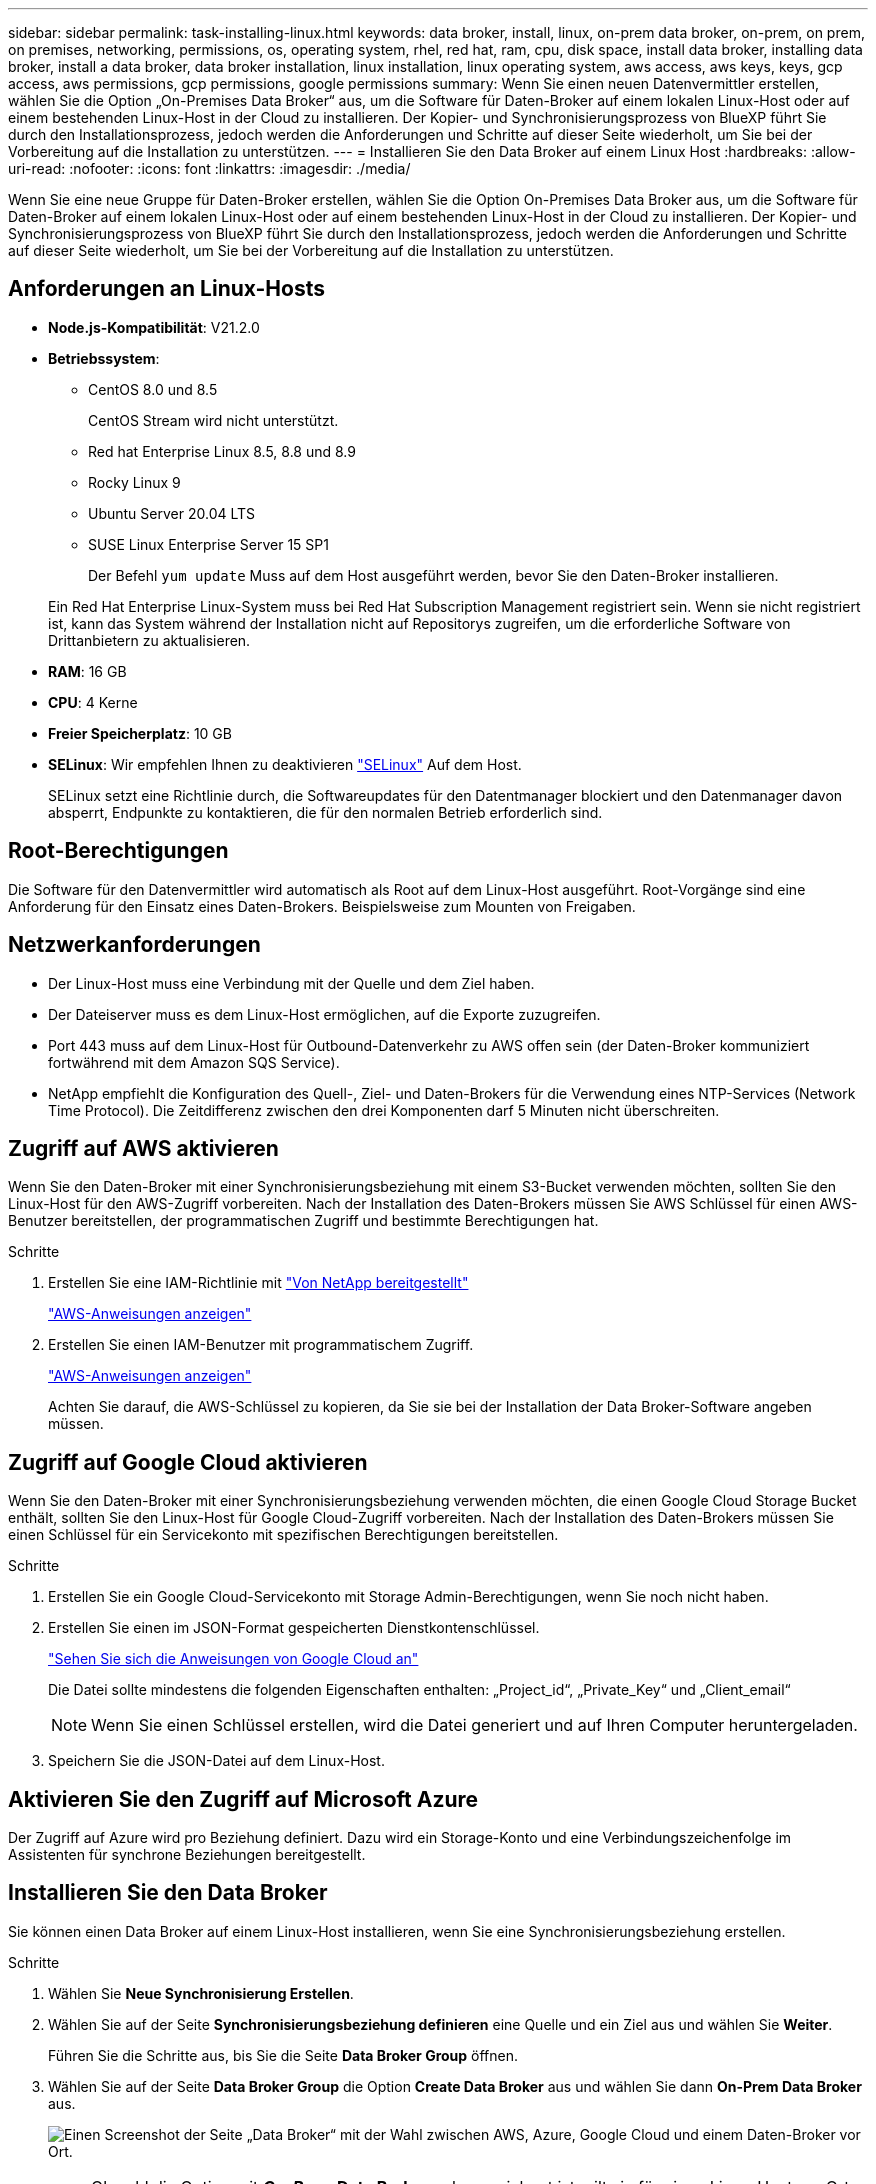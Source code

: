 ---
sidebar: sidebar 
permalink: task-installing-linux.html 
keywords: data broker, install, linux, on-prem data broker, on-prem, on prem, on premises, networking, permissions, os, operating system, rhel, red hat, ram, cpu, disk space, install data broker, installing data broker, install a data broker, data broker installation, linux installation, linux operating system, aws access, aws keys, keys, gcp access, aws permissions, gcp permissions, google permissions 
summary: Wenn Sie einen neuen Datenvermittler erstellen, wählen Sie die Option „On-Premises Data Broker“ aus, um die Software für Daten-Broker auf einem lokalen Linux-Host oder auf einem bestehenden Linux-Host in der Cloud zu installieren. Der Kopier- und Synchronisierungsprozess von BlueXP führt Sie durch den Installationsprozess, jedoch werden die Anforderungen und Schritte auf dieser Seite wiederholt, um Sie bei der Vorbereitung auf die Installation zu unterstützen. 
---
= Installieren Sie den Data Broker auf einem Linux Host
:hardbreaks:
:allow-uri-read: 
:nofooter: 
:icons: font
:linkattrs: 
:imagesdir: ./media/


[role="lead"]
Wenn Sie eine neue Gruppe für Daten-Broker erstellen, wählen Sie die Option On-Premises Data Broker aus, um die Software für Daten-Broker auf einem lokalen Linux-Host oder auf einem bestehenden Linux-Host in der Cloud zu installieren. Der Kopier- und Synchronisierungsprozess von BlueXP führt Sie durch den Installationsprozess, jedoch werden die Anforderungen und Schritte auf dieser Seite wiederholt, um Sie bei der Vorbereitung auf die Installation zu unterstützen.



== Anforderungen an Linux-Hosts

* *Node.js-Kompatibilität*: V21.2.0
* *Betriebssystem*:
+
** CentOS 8.0 und 8.5
+
CentOS Stream wird nicht unterstützt.

** Red hat Enterprise Linux 8.5, 8.8 und 8.9
** Rocky Linux 9
** Ubuntu Server 20.04 LTS
** SUSE Linux Enterprise Server 15 SP1
+
Der Befehl `yum update` Muss auf dem Host ausgeführt werden, bevor Sie den Daten-Broker installieren.

+
Ein Red Hat Enterprise Linux-System muss bei Red Hat Subscription Management registriert sein. Wenn sie nicht registriert ist, kann das System während der Installation nicht auf Repositorys zugreifen, um die erforderliche Software von Drittanbietern zu aktualisieren.



* *RAM*: 16 GB
* *CPU*: 4 Kerne
* *Freier Speicherplatz*: 10 GB
* *SELinux*: Wir empfehlen Ihnen zu deaktivieren https://selinuxproject.org/["SELinux"^] Auf dem Host.
+
SELinux setzt eine Richtlinie durch, die Softwareupdates für den Datentmanager blockiert und den Datenmanager davon absperrt, Endpunkte zu kontaktieren, die für den normalen Betrieb erforderlich sind.





== Root-Berechtigungen

Die Software für den Datenvermittler wird automatisch als Root auf dem Linux-Host ausgeführt. Root-Vorgänge sind eine Anforderung für den Einsatz eines Daten-Brokers. Beispielsweise zum Mounten von Freigaben.



== Netzwerkanforderungen

* Der Linux-Host muss eine Verbindung mit der Quelle und dem Ziel haben.
* Der Dateiserver muss es dem Linux-Host ermöglichen, auf die Exporte zuzugreifen.
* Port 443 muss auf dem Linux-Host für Outbound-Datenverkehr zu AWS offen sein (der Daten-Broker kommuniziert fortwährend mit dem Amazon SQS Service).
* NetApp empfiehlt die Konfiguration des Quell-, Ziel- und Daten-Brokers für die Verwendung eines NTP-Services (Network Time Protocol). Die Zeitdifferenz zwischen den drei Komponenten darf 5 Minuten nicht überschreiten.




== Zugriff auf AWS aktivieren

Wenn Sie den Daten-Broker mit einer Synchronisierungsbeziehung mit einem S3-Bucket verwenden möchten, sollten Sie den Linux-Host für den AWS-Zugriff vorbereiten. Nach der Installation des Daten-Brokers müssen Sie AWS Schlüssel für einen AWS-Benutzer bereitstellen, der programmatischen Zugriff und bestimmte Berechtigungen hat.

.Schritte
. Erstellen Sie eine IAM-Richtlinie mit https://s3.amazonaws.com/metadata.datafabric.io/docs/on_prem_iam_policy.json["Von NetApp bereitgestellt"^]
+
https://docs.aws.amazon.com/IAM/latest/UserGuide/access_policies_create.html["AWS-Anweisungen anzeigen"^]

. Erstellen Sie einen IAM-Benutzer mit programmatischem Zugriff.
+
https://docs.aws.amazon.com/IAM/latest/UserGuide/id_users_create.html["AWS-Anweisungen anzeigen"^]

+
Achten Sie darauf, die AWS-Schlüssel zu kopieren, da Sie sie bei der Installation der Data Broker-Software angeben müssen.





== Zugriff auf Google Cloud aktivieren

Wenn Sie den Daten-Broker mit einer Synchronisierungsbeziehung verwenden möchten, die einen Google Cloud Storage Bucket enthält, sollten Sie den Linux-Host für Google Cloud-Zugriff vorbereiten. Nach der Installation des Daten-Brokers müssen Sie einen Schlüssel für ein Servicekonto mit spezifischen Berechtigungen bereitstellen.

.Schritte
. Erstellen Sie ein Google Cloud-Servicekonto mit Storage Admin-Berechtigungen, wenn Sie noch nicht haben.
. Erstellen Sie einen im JSON-Format gespeicherten Dienstkontenschlüssel.
+
https://cloud.google.com/iam/docs/creating-managing-service-account-keys#creating_service_account_keys["Sehen Sie sich die Anweisungen von Google Cloud an"^]

+
Die Datei sollte mindestens die folgenden Eigenschaften enthalten: „Project_id“, „Private_Key“ und „Client_email“

+

NOTE: Wenn Sie einen Schlüssel erstellen, wird die Datei generiert und auf Ihren Computer heruntergeladen.

. Speichern Sie die JSON-Datei auf dem Linux-Host.




== Aktivieren Sie den Zugriff auf Microsoft Azure

Der Zugriff auf Azure wird pro Beziehung definiert. Dazu wird ein Storage-Konto und eine Verbindungszeichenfolge im Assistenten für synchrone Beziehungen bereitgestellt.



== Installieren Sie den Data Broker

Sie können einen Data Broker auf einem Linux-Host installieren, wenn Sie eine Synchronisierungsbeziehung erstellen.

.Schritte
. Wählen Sie *Neue Synchronisierung Erstellen*.
. Wählen Sie auf der Seite *Synchronisierungsbeziehung definieren* eine Quelle und ein Ziel aus und wählen Sie *Weiter*.
+
Führen Sie die Schritte aus, bis Sie die Seite *Data Broker Group* öffnen.

. Wählen Sie auf der Seite *Data Broker Group* die Option *Create Data Broker* aus und wählen Sie dann *On-Prem Data Broker* aus.
+
image:screenshot-on-prem.png["Einen Screenshot der Seite „Data Broker“ mit der Wahl zwischen AWS, Azure, Google Cloud und einem Daten-Broker vor Ort."]

+

NOTE: Obwohl die Option mit *_On-Prem_ Data Broker* gekennzeichnet ist, gilt sie für einen Linux-Host vor Ort oder in der Cloud.

. Geben Sie einen Namen für den Daten-Broker ein und wählen Sie *Weiter*.
+
Die Seite mit den Anweisungen wird in Kürze geladen. Sie müssen diese Anweisungen befolgen - sie enthalten einen eindeutigen Link, um das Installationsprogramm herunterzuladen.

. Auf der Seite mit den Anweisungen:
+
.. Wählen Sie aus, ob der Zugriff auf *AWS*, *Google Cloud* oder beides aktiviert werden soll.
.. Wählen Sie eine Installationsoption aus: *Kein Proxy*, *Proxy-Server verwenden* oder *Proxy-Server mit Authentifizierung verwenden*.
+

NOTE: Der Benutzer muss ein lokaler Benutzer sein. Domänenbenutzer werden nicht unterstützt.

.. Verwenden Sie die Befehle, um den Daten-Broker herunterzuladen und zu installieren.
+
Die folgenden Schritte enthalten Details zu den einzelnen möglichen Installationsoption. Folgen Sie der Seite mit den Anweisungen, um den genauen Befehl basierend auf Ihrer Installationsoption anzuzeigen.

.. Laden Sie das Installationsprogramm herunter:
+
*** Kein Proxy:
+
`curl <URI> -o data_broker_installer.sh`

*** Proxy-Server verwenden:
+
`curl <URI> -o data_broker_installer.sh -x <proxy_host>:<proxy_port>`

*** Proxy-Server mit Authentifizierung verwenden:
+
`curl <URI> -o data_broker_installer.sh -x <proxy_username>:<proxy_password>@<proxy_host>:<proxy_port>`

+
URI:: Beim Kopieren und Synchronisieren von BlueXP wird die URI der Installationsdatei auf der Seite mit den Anweisungen angezeigt. Diese wird geladen, wenn Sie den Aufforderungen zur Implementierung des On-Premises Data Broker folgen. Dieser URI wird hier nicht wiederholt, weil der Link dynamisch erzeugt wird und nur einmal verwendet werden kann. <<Installieren Sie den Data Broker,Befolgen Sie diese Schritte, um die URI aus der BlueXP Kopier- und Synchronisierungsfunktion zu beziehen>>.




.. Wechseln Sie zu Superuser, machen Sie das Installationsprogramm ausführbar und installieren Sie die Software:
+

NOTE: Jeder der unten aufgeführten Befehle enthält Parameter für AWS-Zugriff und Google Cloud-Zugriff. Folgen Sie der Seite mit den Anweisungen, um den genauen Befehl basierend auf Ihrer Installationsoption anzuzeigen.

+
*** Keine Proxy-Konfiguration:
+
`sudo -s
chmod +x data_broker_installer.sh
./data_broker_installer.sh -a <aws_access_key> -s <aws_secret_key> -g <absolute_path_to_the_json_file>`

*** Proxy-Konfiguration:
+
`sudo -s
chmod +x data_broker_installer.sh
./data_broker_installer.sh -a <aws_access_key> -s <aws_secret_key> -g <absolute_path_to_the_json_file> -h <proxy_host> -p <proxy_port>`

*** Proxy-Konfiguration mit Authentifizierung:
+
`sudo -s
chmod +x data_broker_installer.sh
./data_broker_installer.sh -a <aws_access_key> -s <aws_secret_key> -g <absolute_path_to_the_json_file> -h <proxy_host> -p <proxy_port> -u <proxy_username> -w <proxy_password>`

+
AWS-Schlüssel:: Dies sind die Schlüssel für den Benutzer, die Sie vorbereitet haben sollten <<Zugriff auf AWS aktivieren,Befolgen Sie diese Schritte>>. Die AWS Schlüssel werden im Daten-Broker gespeichert, der in Ihrem lokalen oder Cloud-Netzwerk ausgeführt wird. NetApp verwendet die Schlüssel nicht außerhalb des Datenmaklers.
JSON-Datei:: Dies ist die JSON-Datei, die einen Service-Account-Schlüssel enthält, den Sie vorbereitet haben sollten <<Zugriff auf Google Cloud aktivieren,Befolgen Sie diese Schritte>>.






. Sobald der Daten-Broker verfügbar ist, wählen Sie in der BlueXP Kopier- und Synchronisierungsfunktion *Weiter* aus.
. Füllen Sie die Seiten im Assistenten aus, um die neue Synchronisierungsbeziehung zu erstellen.

